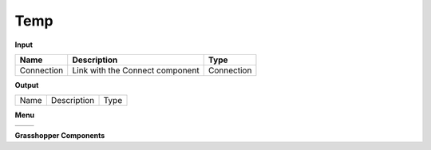 ************
Temp
************

.. image:: ../images/Publish/

**Input**

==========  ======================================  ==============
Name        Description                             Type
==========  ======================================  ==============
Connection  Link with the Connect component         Connection

==========  ======================================  ==============

**Output**

==========  ======================================  ==============
Name        Description                             Type
==========  ======================================  ==============

**Menu**

==========  ==========================================
==========  ==========================================

**Grasshopper Components**
